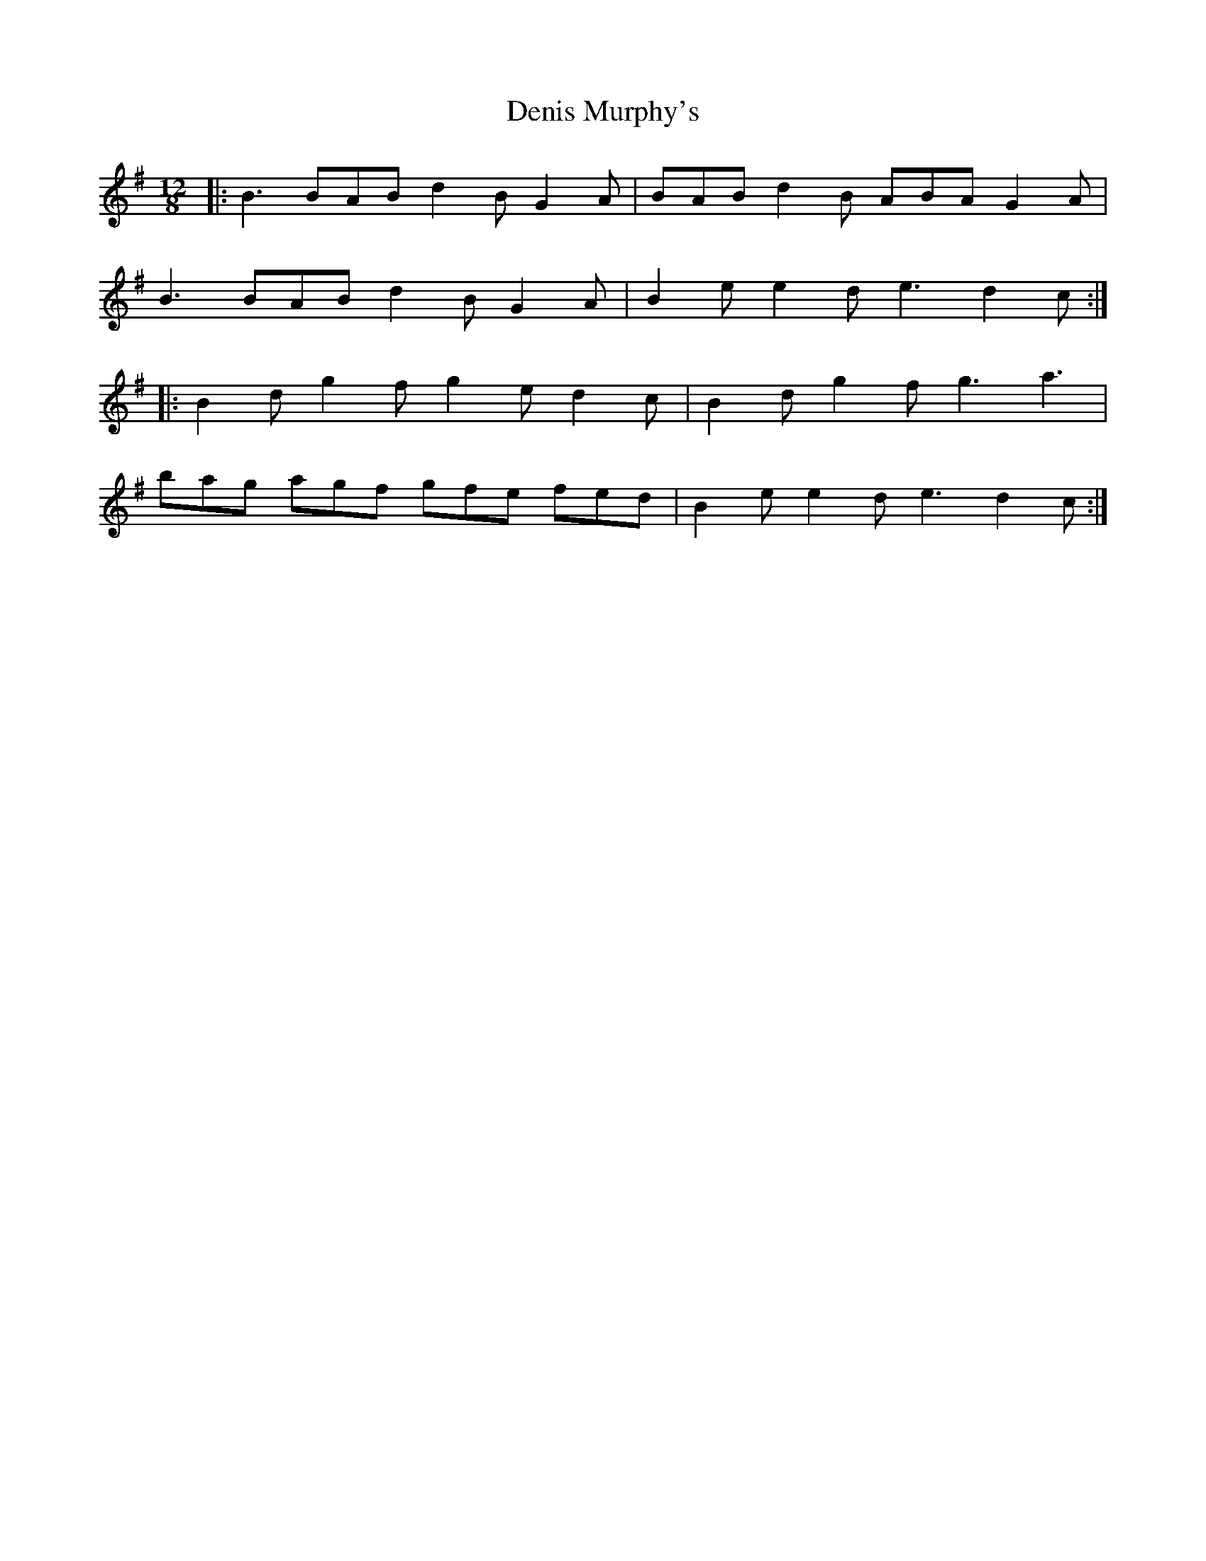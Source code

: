 X: 9815
T: Denis Murphy's
R: slide
M: 12/8
K: Gmajor
|:B3 BAB d2B G2A|BAB d2B ABA G2A|
B3 BAB d2B G2A|B2e e2d e3 d2c:|
|:B2d g2f g2e d2c|B2d g2f g3 a3|
bag agf gfe fed|B2e e2d e3 d2c:|

